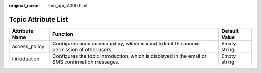 :original_name: smn_api_a1000.html

.. _smn_api_a1000:

Topic Attribute List
====================

+----------------+--------------------------------------------------------------------------------------------------+---------------+
| Attribute Name | Function                                                                                         | Default Value |
+================+==================================================================================================+===============+
| access_policy  | Configures topic access policy, which is used to limit the access permission of other users.     | Empty string  |
+----------------+--------------------------------------------------------------------------------------------------+---------------+
| introduction   | Configures the topic introduction, which is displayed in the email or SMS confirmation messages. | Empty string  |
+----------------+--------------------------------------------------------------------------------------------------+---------------+
